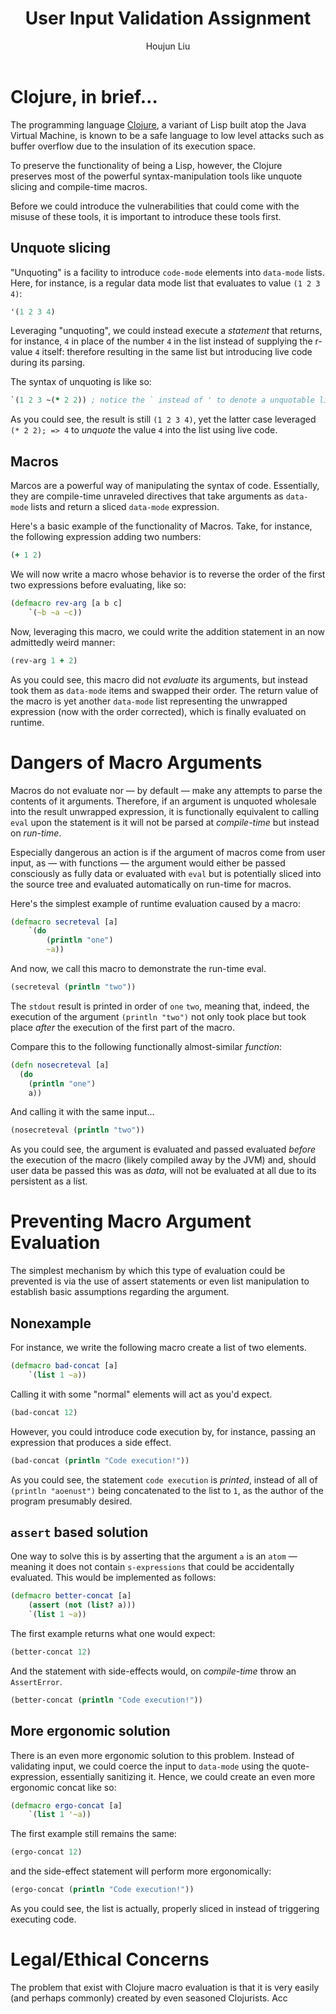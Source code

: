 #+TITLE: User Input Validation Assignment
#+AUTHOR: Houjun Liu

#+PROPERTY: header-args :tangle yes :results verbatim

* Clojure, in brief...
The programming language [[https://clojure.org/][Clojure]], a variant of Lisp built atop the Java Virtual Machine, is known to be a safe language to low level attacks such as buffer overflow due to the insulation of its execution space.

To preserve the functionality of being a Lisp, however, the Clojure preserves most of the powerful syntax-manipulation tools like unquote slicing and compile-time macros.

Before we could introduce the vulnerabilities that could come with the misuse of these tools, it is important to introduce these tools first.

** Unquote slicing
"Unquoting" is a facility to introduce =code-mode= elements into =data-mode= lists. Here, for instance, is a regular data mode list that evaluates to value =(1 2 3 4)=:

#+begin_src clojure
'(1 2 3 4)
#+end_src

#+RESULTS:
: (1 2 3 4)

Leveraging "unquoting", we could instead execute a /statement/ that returns, for instance, =4= in place of the number =4= in the list instead of supplying the r-value =4= itself: therefore resulting in the same list but introducing live code during its parsing.

The syntax of unquoting is like so:

#+begin_src clojure
`(1 2 3 ~(* 2 2)) ; notice the ` instead of ' to denote a unquotable list
#+end_src

#+RESULTS:
: (1 2 3 4)

As you could see, the result is still =(1 2 3 4)=, yet the latter case leveraged =(* 2 2); => 4= to /unquote/ the value =4= into the list using live code.

** Macros
Marcos are a powerful way of manipulating the syntax of code. Essentially, they are compile-time unraveled directives that take arguments as =data-mode= lists and return a sliced =data-mode= expression.

Here's a basic example of the functionality of Macros. Take, for instance, the following expression adding two numbers:

#+begin_src clojure
(+ 1 2)
#+end_src

#+RESULTS:
: 3

We will now write a macro whose behavior is to reverse the order of the first two expressions before evaluating, like so:

#+begin_src clojure
(defmacro rev-arg [a b c]
    `(~b ~a ~c))
#+end_src

#+RESULTS:
: #'user/rev-arg

Now, leveraging this macro, we could write the addition statement in an now admittedly weird manner:

#+begin_src clojure
(rev-arg 1 + 2)
#+end_src

#+RESULTS:
: 3

As you could see, this macro did not /evaluate/ its arguments, but instead took them as =data-mode= items and swapped their order. The return value of the macro is yet another =data-mode= list representing the unwrapped expression (now with the order corrected), which is finally evaluated on runtime.

* Dangers of Macro Arguments
Macros do not evaluate nor --- by default --- make any attempts to parse the contents of it arguments. Therefore, if an argument is unquoted wholesale into the result unwrapped expression, it is functionally equivalent to calling =eval= upon the statement is it will not be parsed at /compile-time/ but instead on /run-time/.

Especially dangerous an action is if the argument of macros come from user input, as --- with functions --- the argument would either be passed consciously as fully data or evaluated with =eval= but is potentially sliced into the source tree and evaluated automatically on run-time for macros.

Here's the simplest example of runtime evaluation caused by a macro:

#+begin_src clojure
(defmacro secreteval [a]
    `(do
        (println "one")
        ~a))
#+end_src

#+RESULTS:
: #'user/secreteval

And now, we call this macro to demonstrate the run-time eval.

#+begin_src clojure :results output
(secreteval (println "two"))
#+end_src

#+RESULTS:
: one
: two

The =stdout= result is printed in order of =one= =two=, meaning that, indeed, the execution of the argument =(println "two")= not only took place but took place /after/ the execution of the first part of the macro.

Compare this to the following functionally almost-similar /function/:

#+begin_src clojure
(defn nosecreteval [a]
  (do
    (println "one")
    a))
#+end_src

#+RESULTS:
: #'user/nosecreteval

And calling it with the same input...

#+begin_src clojure :results output
(nosecreteval (println "two"))
#+end_src

#+RESULTS:
: two
: one

As you could see, the argument is evaluated and passed evaluated /before/ the execution of the macro (likely compiled away by the JVM) and, should user data be passed this was as /data/, will not be evaluated at all due to its persistent as a list.

* Preventing Macro Argument Evaluation
The simplest mechanism by which this type of evaluation could be prevented is via the use of assert statements or even list manipulation to establish basic assumptions regarding the argument.

** Nonexample
For instance, we write the following macro create a list of two elements.

#+begin_src clojure
(defmacro bad-concat [a]
    `(list 1 ~a))
#+end_src

#+RESULTS:
: #'user/bad-concat

Calling it with some "normal" elements will act as you'd expect.

#+begin_src clojure
(bad-concat 12)
#+end_src

#+RESULTS:
: (1 12)

However, you could introduce code execution by, for instance, passing an expression that produces a side effect.

#+begin_src clojure :results output
(bad-concat (println "Code execution!"))
#+end_src

#+RESULTS:
: Code execution!

As you could see, the statement =code execution= is /printed/, instead of all of =(println "aoenust")= being concatenated to the list to =1=, as the author of the program presumably desired.

** =assert= based solution
One way to solve this is by asserting that the argument =a= is an =atom= --- meaning it does not contain =s-expressions= that could be accidentally evaluated. This would be implemented as follows:

#+begin_src clojure
(defmacro better-concat [a]
    (assert (not (list? a)))
    `(list 1 ~a))
#+end_src

#+RESULTS:
: #'user/better-concat

The first example returns what one would expect:

#+begin_src clojure
(better-concat 12)
#+end_src

#+RESULTS:
: (1 12)

And the statement with side-effects would, on /compile-time/ throw an =AssertError=.

#+begin_src clojure :results output
(better-concat (println "Code execution!"))
#+end_src

#+RESULTS:
: class clojure.lang.Compiler$CompilerException

** More ergonomic solution
There is an even more ergonomic solution to this problem. Instead of validating input, we could coerce the input to =data-mode= using the quote-expression, essentially sanitizing it. Hence, we could create an even more ergonomic concat like so:

#+begin_src clojure
(defmacro ergo-concat [a]
    `(list 1 '~a))
#+end_src

#+RESULTS:
: #'user/ergo-concat

The first example still remains the same:

#+begin_src clojure
(ergo-concat 12)
#+end_src

#+RESULTS:
: (1 12)

and the side-effect statement will perform more ergonomically: 

#+begin_src clojure
(ergo-concat (println "Code execution!"))
#+end_src

#+RESULTS:
: (1 (println "Code execution!"))

As you could see, the list is actually, properly sliced in instead of triggering executing code.

* Legal/Ethical Concerns
The problem that exist with Clojure macro evaluation is that it is very easily (and perhaps commonly) created by even seasoned Clojurists. Acc
